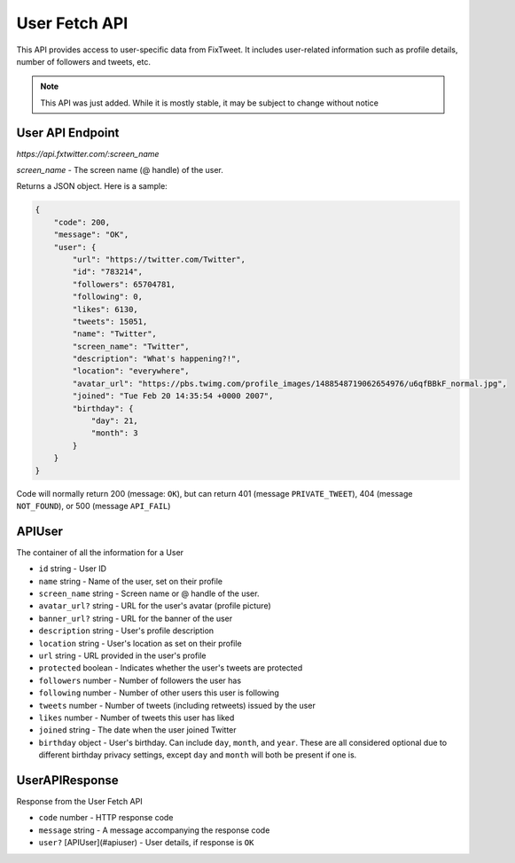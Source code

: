 User Fetch API
==============

This API provides access to user-specific data from FixTweet. It includes user-related information such as profile details, number of followers and tweets, etc.

.. note:: This API was just added. While it is mostly stable, it may be subject to change without notice

User API Endpoint
-----------------

`https://api.fxtwitter.com/:screen_name`

`screen_name` - The screen name (@ handle) of the user.

Returns a JSON object. Here is a sample:

.. code-block:: json

    {
        "code": 200,
        "message": "OK",
        "user": {
            "url": "https://twitter.com/Twitter",
            "id": "783214",
            "followers": 65704781,
            "following": 0,
            "likes": 6130,
            "tweets": 15051,
            "name": "Twitter",
            "screen_name": "Twitter",
            "description": "What's happening?!",
            "location": "everywhere",
            "avatar_url": "https://pbs.twimg.com/profile_images/1488548719062654976/u6qfBBkF_normal.jpg",
            "joined": "Tue Feb 20 14:35:54 +0000 2007",
            "birthday": {
                "day": 21,
                "month": 3
            }
        }
    }

Code will normally return 200 (message: ``OK``), but can return 401 (message ``PRIVATE_TWEET``), 404 (message ``NOT_FOUND``), or 500 (message ``API_FAIL``)

APIUser
-------

The container of all the information for a User

- ``id`` string - User ID
- ``name`` string - Name of the user, set on their profile
- ``screen_name`` string - Screen name or @ handle of the user.
- ``avatar_url?`` string - URL for the user's avatar (profile picture)
- ``banner_url?`` string - URL for the banner of the user
- ``description`` string - User's profile description
- ``location`` string - User's location as set on their profile
- ``url`` string - URL provided in the user's profile
- ``protected`` boolean - Indicates whether the user's tweets are protected
- ``followers`` number - Number of followers the user has
- ``following`` number - Number of other users this user is following
- ``tweets`` number - Number of tweets (including retweets) issued by the user
- ``likes`` number - Number of tweets this user has liked
- ``joined`` string - The date when the user joined Twitter
- ``birthday`` object - User's birthday. Can include ``day``, ``month``, and ``year``. These are all considered optional due to different birthday privacy settings, except ``day`` and ``month`` will both be present if one is.

UserAPIResponse
---------------

Response from the User Fetch API

- ``code`` number - HTTP response code
- ``message`` string - A message accompanying the response code
- ``user?`` [APIUser](#apiuser) - User details, if response is ``OK``
